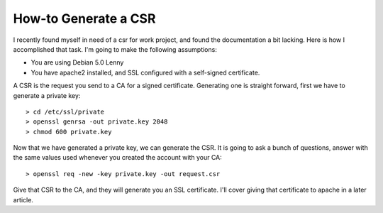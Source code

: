 How-to Generate a CSR
=====================

I recently found myself in need of a csr for work project, and found the documentation a bit lacking.  Here is how I accomplished that task.  I'm going to make the following assumptions:


- You are using Debian 5.0 Lenny
- You have apache2 installed, and SSL configured with a self-signed certificate.


A CSR is the request you send to a CA for a signed certificate. Generating one is straight forward, first we have to generate a private key::

    > cd /etc/ssl/private
    > openssl genrsa -out private.key 2048
    > chmod 600 private.key

Now that we have generated a private key, we can generate the CSR. It is going to ask a bunch of questions, answer with the same values used whenever you created the account with your CA::

    > openssl req -new -key private.key -out request.csr

Give that CSR to the CA, and they will generate you an SSL certificate. I'll cover giving that certificate to apache in a later article.

